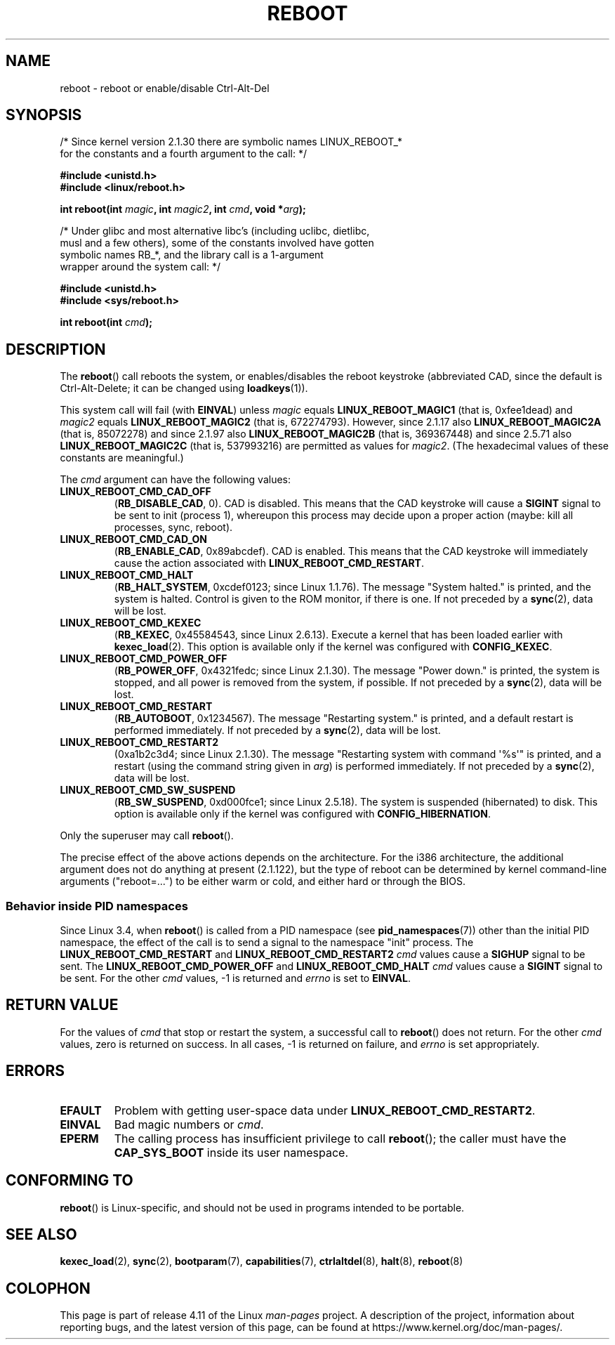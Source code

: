 .\" Copyright (c) 1998 Andries Brouwer (aeb@cwi.nl), 24 September 1998
.\"
.\" %%%LICENSE_START(VERBATIM)
.\" Permission is granted to make and distribute verbatim copies of this
.\" manual provided the copyright notice and this permission notice are
.\" preserved on all copies.
.\"
.\" Permission is granted to copy and distribute modified versions of this
.\" manual under the conditions for verbatim copying, provided that the
.\" entire resulting derived work is distributed under the terms of a
.\" permission notice identical to this one.
.\"
.\" Since the Linux kernel and libraries are constantly changing, this
.\" manual page may be incorrect or out-of-date.  The author(s) assume no
.\" responsibility for errors or omissions, or for damages resulting from
.\" the use of the information contained herein.  The author(s) may not
.\" have taken the same level of care in the production of this manual,
.\" which is licensed free of charge, as they might when working
.\" professionally.
.\"
.\" Formatted or processed versions of this manual, if unaccompanied by
.\" the source, must acknowledge the copyright and authors of this work.
.\" %%%LICENSE_END
.\"
.\" Modified, 27 May 2004, Michael Kerrisk <mtk.manpages@gmail.com>
.\"     Added notes on capability requirements
.\"
.TH REBOOT 2 2016-10-08 "Linux" "Linux Programmer's Manual"
.SH NAME
reboot \- reboot or enable/disable Ctrl-Alt-Del
.SH SYNOPSIS
/* Since kernel version 2.1.30 there are symbolic names LINUX_REBOOT_*
   for the constants and a fourth argument to the call: */
.sp
.B #include <unistd.h>
.br
.B #include <linux/reboot.h>
.sp
.BI "int reboot(int " magic ", int " magic2 ", int " cmd ", void *" arg );
.sp
/* Under glibc and most alternative libc's (including uclibc, dietlibc,
   musl and a few others), some of the constants involved have gotten
   symbolic names RB_*, and the library call is a 1-argument
   wrapper around the system call: */
.sp
.B #include <unistd.h>
.br
.B #include <sys/reboot.h>
.sp
.BI "int reboot(int " cmd );
.SH DESCRIPTION
The
.BR reboot ()
call reboots the system, or enables/disables the reboot keystroke
(abbreviated CAD, since the default is Ctrl-Alt-Delete;
it can be changed using
.BR loadkeys (1)).
.PP
This system call will fail (with
.BR EINVAL )
unless
.I magic
equals
.B LINUX_REBOOT_MAGIC1
(that is, 0xfee1dead) and
.I magic2
equals
.B LINUX_REBOOT_MAGIC2
(that is, 672274793).
However, since 2.1.17 also
.B LINUX_REBOOT_MAGIC2A
(that is, 85072278)
and since 2.1.97 also
.B LINUX_REBOOT_MAGIC2B
(that is, 369367448)
and since 2.5.71 also
.B LINUX_REBOOT_MAGIC2C
(that is, 537993216)
are permitted as values for
.IR magic2 .
(The hexadecimal values of these constants are meaningful.)

The
.I cmd
argument can have the following values:
.TP
.B LINUX_REBOOT_CMD_CAD_OFF
.RB ( RB_DISABLE_CAD ,
0).
CAD is disabled.
This means that the CAD keystroke will cause a
.B SIGINT
signal to be
sent to init (process 1), whereupon this process may decide upon a
proper action (maybe: kill all processes, sync, reboot).
.TP
.B LINUX_REBOOT_CMD_CAD_ON
.RB ( RB_ENABLE_CAD ,
0x89abcdef).
CAD is enabled.
This means that the CAD keystroke will immediately cause
the action associated with
.BR LINUX_REBOOT_CMD_RESTART .
.TP
.B LINUX_REBOOT_CMD_HALT
.RB ( RB_HALT_SYSTEM ,
0xcdef0123; since Linux 1.1.76).
The message "System halted." is printed, and the system is halted.
Control is given to the ROM monitor, if there is one.
If not preceded by a
.BR sync (2),
data will be lost.
.TP
.BR LINUX_REBOOT_CMD_KEXEC
.RB ( RB_KEXEC ,
0x45584543, since Linux 2.6.13).
Execute a kernel that has been loaded earlier with
.BR kexec_load (2).
This option is available only if the kernel was configured with
.BR CONFIG_KEXEC .
.TP
.B LINUX_REBOOT_CMD_POWER_OFF
.RB ( RB_POWER_OFF ,
0x4321fedc; since Linux 2.1.30).
The message "Power down." is printed, the system is stopped,
and all power is removed from the system, if possible.
If not preceded by a
.BR sync (2),
data will be lost.
.TP
.B LINUX_REBOOT_CMD_RESTART
.RB ( RB_AUTOBOOT ,
0x1234567).
The message "Restarting system." is printed, and a default
restart is performed immediately.
If not preceded by a
.BR sync (2),
data will be lost.
.TP
.B LINUX_REBOOT_CMD_RESTART2
(0xa1b2c3d4; since Linux 2.1.30).
The message "Restarting system with command \(aq%s\(aq" is printed,
and a restart (using the command string given in
.IR arg )
is performed immediately.
If not preceded by a
.BR sync (2),
data will be lost.
.TP
.BR LINUX_REBOOT_CMD_SW_SUSPEND
.RB ( RB_SW_SUSPEND ,
0xd000fce1; since Linux 2.5.18).
The system is suspended (hibernated) to disk.
This option is available only if the kernel was configured with
.BR CONFIG_HIBERNATION .
.LP
Only the superuser may call
.BR reboot ().
.LP
The precise effect of the above actions depends on the architecture.
For the i386 architecture, the additional argument does not do
anything at present (2.1.122), but the type of reboot can be
determined by kernel command-line arguments ("reboot=...") to be
either warm or cold, and either hard or through the BIOS.
.SS Behavior inside PID namespaces
.\" commit cf3f89214ef6a33fad60856bc5ffd7bb2fc4709b
.\" see also commit 923c7538236564c46ee80c253a416705321f13e3
Since Linux 3.4, when
.BR reboot ()
is called from a PID namespace (see
.BR pid_namespaces (7))
other than the initial PID namespace,
the effect of the call is to send a signal to the namespace "init" process.
The
.BR LINUX_REBOOT_CMD_RESTART
and
.BR LINUX_REBOOT_CMD_RESTART2
.I cmd
values cause a
.BR SIGHUP
signal to be sent.
The
.BR LINUX_REBOOT_CMD_POWER_OFF
and
.BR LINUX_REBOOT_CMD_HALT
.I cmd
values cause a
.B SIGINT
signal to be sent.
For the other
.I cmd
values, \-1 is returned and
.I errno
is set to
.BR EINVAL .
.SH RETURN VALUE
For the values of
.I cmd
that stop or restart the system,
a successful call to
.BR reboot ()
does not return.
For the other
.I cmd
values, zero is returned on success.
In all cases, \-1 is returned on failure, and
.I errno
is set appropriately.
.SH ERRORS
.TP
.B EFAULT
Problem with getting user-space data under
.BR LINUX_REBOOT_CMD_RESTART2 .
.TP
.B EINVAL
Bad magic numbers or \fIcmd\fP.
.TP
.B EPERM
The calling process has insufficient privilege to call
.BR reboot ();
the caller must have the
.B CAP_SYS_BOOT
inside its user namespace.
.SH CONFORMING TO
.BR reboot ()
is Linux-specific,
and should not be used in programs intended to be portable.
.SH SEE ALSO
.BR kexec_load (2),
.BR sync (2),
.BR bootparam (7),
.BR capabilities (7),
.BR ctrlaltdel (8),
.BR halt (8),
.BR reboot (8)
.SH COLOPHON
This page is part of release 4.11 of the Linux
.I man-pages
project.
A description of the project,
information about reporting bugs,
and the latest version of this page,
can be found at
\%https://www.kernel.org/doc/man\-pages/.
